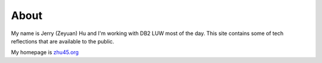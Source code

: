 
#####
About
#####

My name is Jerry (Zeyuan) Hu and I'm working with DB2 LUW most of the day.
This site contains some of tech reflections that are available to the public.

My homepage is `zhu45.org <http://zhu45.org>`_

